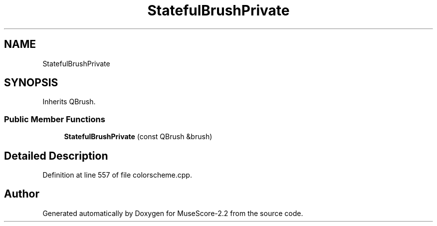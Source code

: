 .TH "StatefulBrushPrivate" 3 "Mon Jun 5 2017" "MuseScore-2.2" \" -*- nroff -*-
.ad l
.nh
.SH NAME
StatefulBrushPrivate
.SH SYNOPSIS
.br
.PP
.PP
Inherits QBrush\&.
.SS "Public Member Functions"

.in +1c
.ti -1c
.RI "\fBStatefulBrushPrivate\fP (const QBrush &brush)"
.br
.in -1c
.SH "Detailed Description"
.PP 
Definition at line 557 of file colorscheme\&.cpp\&.

.SH "Author"
.PP 
Generated automatically by Doxygen for MuseScore-2\&.2 from the source code\&.
